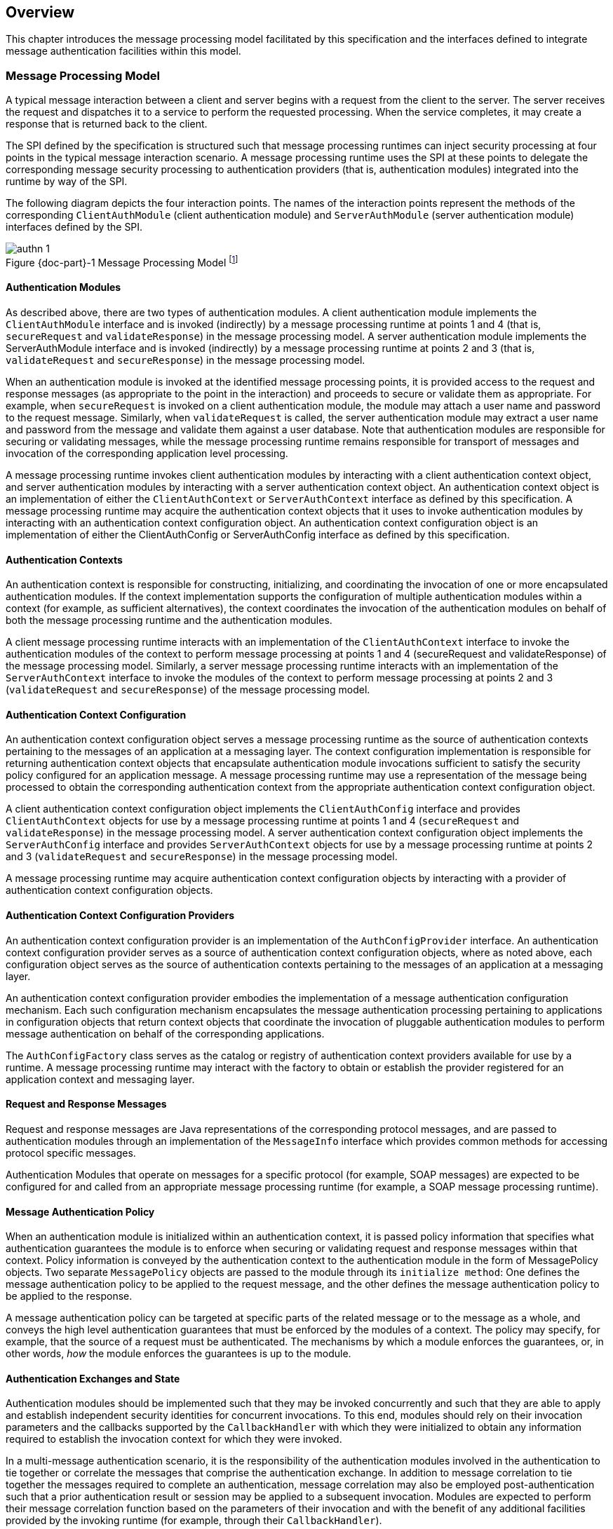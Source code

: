 [[overview]]

[[a52]]
== Overview

This chapter introduces the message processing model facilitated by this specification and the interfaces
defined to integrate message authentication facilities within this model.

=== Message Processing Model

A typical message interaction between a client and server begins with a request from the client to the server.
The server receives the request and dispatches it to a service to perform the requested processing. When the service completes, it may
create a response that is returned back to the client.

The SPI defined by the specification is
structured such that message processing runtimes can inject security
processing at four points in the typical message interaction scenario. A
message processing runtime uses the SPI at these points to delegate the
corresponding message security processing to authentication providers
(that is, authentication modules) integrated into the runtime by way of
the SPI.

The following diagram depicts the four
interaction points. The names of the interaction points represent the
methods of the corresponding `ClientAuthModule` (client authentication
module) and `ServerAuthModule` (server authentication module) interfaces
defined by the SPI.


[#fig:001] 
image::authn-1.svg[caption="Figure {doc-part}-{counter:figure} ", reftext="Figure {doc-part}-{figure}", title="Message Processing Model footnote:[The dashed lines between validateRequest and validateResponse convey additional message exchanges that may occur when message validation requires a multi-message dialog, such as would occur in challenge-response protocols.]", align="center"] 


==== Authentication Modules

As described above, there are two types of authentication modules. A client authentication module 
implements the `ClientAuthModule` interface and is invoked (indirectly) by a message processing runtime at 
points 1 and 4 (that is, `secureRequest` and `validateResponse`) in the message processing model. A server 
authentication module implements the ServerAuthModule interface and is invoked (indirectly) by a 
message processing runtime at points 2 and 3 (that is, `validateRequest` and `secureResponse`) in the message 
processing model.

When an authentication module is invoked at the identified message processing points, it is provided 
access to the request and response messages (as appropriate to the point in the interaction) and proceeds to
secure or validate them as appropriate. For example, when `secureRequest` is invoked on a client 
authentication module, the module may attach a user name and password to the request message. Similarly,
when `validateRequest` is called, the server authentication module may extract a user name and password 
from the message and validate them against a user database. Note that authentication modules are 
responsible for securing or validating messages, while the message processing runtime remains responsible for
transport of messages and invocation of the corresponding application level processing.

A message processing runtime invokes client
authentication modules by interacting with a client authentication
context object, and server authentication modules by interacting with a
server authentication context object. An authentication context object
is an implementation of either the `ClientAuthContext` or
`ServerAuthContext` interface as defined by this specification. A message
processing runtime may acquire the authentication context objects that
it uses to invoke authentication modules by interacting with an
authentication context configuration object. An authentication context
configuration object is an implementation of either the ClientAuthConfig
or ServerAuthConfig interface as defined by this specification.

==== Authentication Contexts

An authentication context is responsible for constructing, initializing, and coordinating the invocation
of one or more encapsulated authentication modules. If the context implementation supports the 
configuration of multiple authentication modules within a context (for example, as sufficient alternatives), 
the context coordinates the invocation of the authentication modules on behalf of both the message 
processing runtime and the authentication modules.

A client message processing runtime interacts with an implementation of the `ClientAuthContext` 
interface to invoke the authentication modules of the context to perform message processing at
points 1 and 4 (secureRequest and validateResponse) of the message processing model. 
Similarly, a server message processing runtime interacts with an implementation of the
 `ServerAuthContext` interface to invoke the modules of the context to perform message processing at
points 2 and 3 (`validateRequest` and `secureResponse`) of the message processing model.

==== Authentication Context Configuration

An authentication context configuration object serves a message processing runtime as the source of
authentication contexts pertaining to the messages of an application at a messaging layer. The context 
configuration implementation is responsible for returning authentication context objects that
encapsulate authentication module invocations sufficient to satisfy the security policy configured 
for an application message. A message processing runtime may use a representation of the message being
processed to obtain the corresponding authentication context from the appropriate authentication 
context configuration object.

A client authentication context configuration object implements the `ClientAuthConfig` interface and
provides `ClientAuthContext` objects for use by a message processing runtime at points 1 and 4 
(`secureRequest` and `validateResponse`) in the message processing model. A server authentication context
configuration object implements the `ServerAuthConfig` interface and provides `ServerAuthContext` objects
for use by a message processing runtime at points 2 and 3 (`validateRequest` and `secureResponse`) in the 
message processing model.

A message processing runtime may acquire authentication context configuration objects by interacting 
with a provider of authentication context configuration objects.

==== Authentication Context Configuration Providers

An authentication context configuration provider is an implementation of the `AuthConfigProvider` 
interface. An authentication context configuration provider serves as a source of authentication context 
configuration objects, where as noted above, each configuration object serves as the source of 
authentication contexts pertaining to the messages of an application at a messaging layer.

An authentication context configuration provider embodies the implementation of a message authentication
configuration mechanism. Each such configuration mechanism encapsulates the message authentication processing
pertaining to applications in configuration objects that return context objects that coordinate the
invocation of pluggable authentication modules to perform message authentication on behalf of the corresponding
applications.

The `AuthConfigFactory` class serves as the catalog or registry of authentication context providers 
available for use by a runtime. A message processing runtime may interact with the factory to obtain or 
establish the provider registered for an application context and messaging layer.

==== Request and Response Messages

Request and response messages are Java representations of the corresponding protocol messages, and are 
passed to authentication modules through an implementation of the `MessageInfo` interface which provides 
common methods for accessing protocol specific messages.

Authentication Modules that operate on messages for a specific protocol (for example, SOAP 
messages) are expected to be configured for and called from an appropriate message processing runtime 
(for example, a SOAP message processing runtime).

==== Message Authentication Policy

When an authentication module is initialized within an authentication context, it is passed policy 
information that specifies what authentication guarantees the module is to enforce when securing or 
validating request and response messages within that context. Policy information is conveyed by the 
authentication context to the authentication module in the form of MessagePolicy objects. Two separate 
`MessagePolicy` objects are passed to the module through its `initialize method`: One defines the message
authentication policy to be applied to the request message, and the other defines the message
authentication policy to be applied to the response.

A message authentication policy can be targeted at specific parts of the related message or to the 
message as a whole, and conveys the high level authentication guarantees that must be enforced by the 
modules of a context. The policy may specify, for example, that the source of a request must be 
authenticated. The mechanisms by which a module enforces the guarantees, or, in other words, _how_ the 
module enforces the guarantees is up to the module.

==== Authentication Exchanges and State

Authentication modules should be implemented such that they may be invoked concurrently and such that
they are able to apply and establish independent security identities for concurrent invocations. To this end,
modules should rely on their invocation parameters and the callbacks supported by the `CallbackHandler` 
with which they were initialized to obtain any information required to establish the invocation context for
which they were invoked.

In a multi-message authentication scenario, it is the responsibility of the authentication modules
involved in the authentication to tie together or correlate the messages that comprise
the authentication exchange. In addition to message correlation to tie together the messages required
to complete an authentication, message correlation may also be employed post-authentication such that a prior
authentication result or session may be applied to a subsequent invocation. Modules are expected to perform
their message correlation function based on the parameters of their invocation and with the benefit of any
additional facilities provided by the invoking runtime (for example, through their `CallbackHandler`).

To assist modules in performing their correlation function, calls made to `validateResponse` must be 
made with the same `messageInfo` object used in the call to `secureRequest` (or `validateResponse`) that 
elicited the response. Similarly, calls made to `secureResponse` must be made with the same `messagInfo`
object that was passed to `validateRequest` (for the corresponding request message). Modules are also 
expected to avail themselves of persisted state management facilities (for example, 
jakarta.servlet.http.HttpSession facilities) provided by the invoking runtime. The use of such facilities
prior to authentication may increase the system’s susceptibility to a denial-of-service attack, 
and their use by authentication modules should be considered in that regard.

For security mechanisms or protocols where message correlation is dependent on the content of 
exchanged messages, it is the responsibility of the authentication modules to ensure that
the required correlation information is inserted in the exchanged messages. For security mechanisms where message
correlation is dependent on context external to the exchanged messages, such as the transport connection 
or session on which messages are received, the authentication modules will be dependent on correlation 
related facilities provided by the runtime.

This version of this specification does not define the interfaces by which runtimes present correlation 
facilities to authentication modules.

==== Callbacks for Information From the Runtime

Authentication modules may require security information from the message processing environment that 
invoked them. For example, a `ClientAuthModule` may require access to the client's key
pair to sign requests made on behalf of the client. The client's keys
would typically have been configured as part of the client application
itself. Likewise, a `ServerAuthModule` may require access to the server's
key pair to sign responses from the server. The server's keys would
typically be configured as part of the server.

To access cryptographic keys or other external security credentials configured as part of the 
encompassing runtime, an authentication module is provided with a `CallbackHandler` (at initialization). 
The `CallbackHandler` is provided by the encompassing runtime and serves to provide the authentication 
module with access to facilities of the encompassing runtime.

The module can ask the `CallbackHandler` to handle requests for security information needed by the 
module to perform its message authentication processing.

==== Subjects

When an authentication module is invoked to validate a message, it is passed a `Subject` object to receive the
credentials of the source of the message and a separate `Subject` object to represent the credentials of the 
recipient of the message (such that they are available to validate the message). When an authentication
module is invoked to validate a message, it communicates the message source or caller authentication
identity to its calling runtime (for example, container) through (that is, by modifying) the `Subject`
associated with the source of the message.

Authentication modules may rely on the Subjects as well as the `CallbackHandler`, described in
<<Callbacks for Information From the Runtime>>, to obtain the security information necessary to secure or
validate messages. When an authentication module is invoked to secure a
message, it is passed a `Subject` object that may convey the credentials
of the source of the message (such that they are available to secure the request).

==== Status Values and Exceptions

Authentication modules and authentication contexts return `AuthStatus` values to characterize the outcome 
of their message processing. When an `AuthStatus` value is returned, its value represents the logical result of 
the module processing and indicates that the module has established a corresponding request or response
message within the `MessageInfo` parameter exchanged with the runtime.

Authentication modules and authentication contexts throw exceptions when their processing was 
unsuccessful and when that processing did not establish a corresponding request or
response message to convey the error.

The vocabulary of AuthStatus values and exceptions returned by authentication modules, and their 
mapping to the message processing points at which they may be returned, is represented
in the following table.


[caption="Table {doc-part}-{counter:table-number} ", title="AuthStatus and AuthException to Message Processing Point Matrix"]
[.center, width=90%]
[%header,cols="^,^,^,^,^"] 
|===
a| [.small]#+++<font size=".8em">status or exception</font>+++#
a| [.small]#+++<font size=".8em">secureRequest</font>+++#
a| [.small]#+++<font size=".8em">validateRequest</font>+++#
a| [.small]#+++<font size=".8em">secureResponse</font>+++#
a| [.small]#+++<font size=".8em">validateResponse</font>+++#

|SUCCESS
|
|Yes 
|
|Yes

|FAILURE
|Yes
|
|
|Yes

|SEND_SUCCESS
|Yes
|Yes
|Yes
|

|SEND_FAILURE
|
|Yes
|Yes
|

|SEND_CONTINUE
|Yes
|Yes
|Yes
|Yes

|AuthException
|Yes
|Yes
|Yes
|Yes
|===

The following table describes the high level
semantics associated with the status values and exceptions presented in
the preceding table.


[caption="Table {doc-part}-{counter:table-number} ", title="AuthStatus and AuthException Semantics"]
[.center, width=90%]
[%header,cols="^20%,80%"] 
|===
a| [.small]#+++<font size=".8em">status or exception</font>+++#
^a| [.small]#+++<font size=".8em">semantic</font>+++#

| SUCCESS
| Validation of a received message was successful and produced either the request (validateRequest) message to be dispatched to the service, or the response (validateResponse) message to be returned to the client application.

|FAILURE
|A failure occurred on the client-side (secureRequest or validateResponse) and produced a failure response message to be returned to the client application.

|SEND_SUCCESS
|Processing of a request (secureRequest or validateRequest) or response (secureResponse) message was successful and produced the request (secureRequest) or response (validateRequest, secureResponse) message to be sent to the peer.

|SEND_FAILURE
|A failure occurred on the service-side (validateRequest or secureResponse) and produced a failure response message to be sent to the client.

|SEND_CONTINUE
|Processing was incomplete. Additional message exchanges will be required to achieve successful completion. The processing produced the next request (secureRequest or validateResponse) or response (validateRequest or secureResponse) message to be sent to the peer.

|AuthException
|A failure occurred on the client-side (secureRequest or validateResponse) or service-side (validateRequest or secureResponse) without producing a failure response message.
|===

The expected behavior of runtimes in response
to AuthStatus return values and AuthException exceptions is described in
link:jaspic.html#a317[See What the Runtime Must Do]. These
behaviors may be specialized in profiles of this specification.

=== Typical Runtime Use Model

In the typical use model, a runtime would perform the five steps defined in the following subsections to secure or
validate a message. In many cases, some or all of steps 1-4 will be performed once, while step 5 would be repeated
for each message to be processed.

==== Acquire AuthConfigProvider

The message processing runtime acquires a provider of authentication context configuration objects for the
relevant messaging layer and application identifier. This step is typically done once for each application, 
and may be accomplished as follows:

[source,java]
----
AuthConfigFactory factory = AuthConfigFactory.getFactory();
AuthConfigProvider provider = factory.getConfigProvider(layer, appID, listener);
----

==== Acquire AuthConfig

The message processing runtime acquires the
authentication context configuration object for the application from the
provider. This step is typically done at application deployment, and may
be accomplished as follows:

[source,java]
----
ClientAuthConfig clientConfig =
    provider.getClientAuthConfig(layer, appID, callbackHandler);
----

or:

[source,java]
----
ServerAuthConfig serverConfig =
    provider.getServerAuthConfig(layer, appID, callbackHandler);
----  

The resulting authentication context configuration object encapsulates all authentication contexts for 
the application at the layer. Its internal state will be kept up to date by the configuration system, and from
this point until the application is undeployed, the configuration object represents a stable point of
interaction between the runtime and the integrated authentication mechanisms for the purpose of securing 
the messages of the application at the layer.

A callback handler is associated with the configuration object when it is obtained from the provider. This
callback handler will be passed to the authentication modules within the authentication contexts acquired from
the configuration object. The runtime provides the callback handler so that the authentication modules
may employ facilities of the messaging runtime (such as keying infrastructure) in their processing of application messages.

[[a166]]
==== Acquire AuthContext Identifier

At points (1) and (2) in the message processing model, a message processing runtime creates a MessageInfo
object and sets within it the message or messages being processed. The runtime uses the MessageInfo to acquire
the authentication context identifier corresponding to the message from the authentication
configuration object. This step is typically performed for every 
different footnote:[A client runtime may be able to tell when a request is the same, based on the context 
(for example, stub) from which the request is made.] request and may be accomplished by a runtime as follows:

[source,java]
----
String authContextID = clientConfig.getAuthContextID(messageInfo);
----

or:

[source,java]
----
String authContextID = serverConfig.getAuthContextID(messageInfo);
----

The authentication context identifier will be used to select the authentication context with which to 
perform the message processing. In cases where the configuration system cannot determine the context 
identifier footnote:[For example, where the message content that defines the identifier is encrypted.], 
the value null will be returned.

[[a172]]
==== Acquire Authentication Context

The authentication identifier is used to acquire an authentication context from the authentication context
configuration object. The acquired authentication context encapsulates the one or more authentication modules 
that are to be invoked to process the identified messages. The authentication context is acquired from the
authentication context configuration object as follows:

[source,java]
----
ClientAuthContext clientContext =
    clientConfig.getAuthContext(authContextID, clientSubject, properties);
----
or:

[source,java]
----
ServerAuthContext serverContext =
    serverConfig.getAuthContext(authContextID, serviceSubject, properties);
----

The properties argument is used to pass additional initialization time properties to the authentication 
modules encapsulated in the authentication context. Such properties might be used to convey values specific
to this use of the context by a user or with a specific service.

The Subject argument is used to make the principals and credentials of the sending entity available during the
acquisition of the authentication context. If the Subject is not null, additional principals or credentials 
(pertaining to the sending entity) may be added (to the Subject) during the context acquisition.

==== Process Messages

Appropriate to its point of processing in the messaging model, the messaging runtime uses the 
`MessageInfo` described in Step 3 to invoke a method of the authentication context obtained in Step 4.

At point (1) in the messaging model, the`clientSubject` may contain the credentials used to secure the 
request, or the modules of the context may collect the client credentials including by using the callback
handler passed through to them by the context. `MessageInfo` would contain a request message about to be sent. 
On successful return from the context, the runtime would extract the secured request message from 
`messageInfo` and send it.

[source,java]
----
(1) AuthStatus status = clientContext.secureRequest(messageInfo, clientSubject);
----

At point (2), the `clientSubject` receives any principals or credentials established as a result of message 
validation by the authentication modules of the context. The `serviceSubject` may contain the credentials of 
the service or the modules of the context may collect the service credentials, as necessary, by using the 
callback handler passed to them by the context. `MessageInfo` would contain a received request message. 
On successful return from the context, the runtime may use the `clientSubject` to authorize and dispatch the
validated request message, as appropriate.

[source,java]
----
(2) AuthStatus status = serverContext.validateRequest(messageInfo, clientSubject, serviceSubject);
----

At point (3), the `serviceSubject` may contain the credentials used to secure the response, or the modules of
the context may collect the service credentials including by using the callback handler passed through to them
by the context. The `MessageInfo` would contain a response message about to be sent and may also contain
the corresponding request message received at point (2). On return from the context, the runtime would send 
the secured response message.

[source,java]
----
(3) AuthStatus status = serverContext.secureResponse(messageInfo, serviceSubject);
----

At point (4), the `serviceSubject` receives any principals or credentials established as a result of message 
validation by the authentication modules of the context. The `clientSubject` may contain the credentials of 
the receiving client or the modules of the context may collect the client credentials, as necessary, by using 
the callback handler passed to them by the context. `MessageInfo` would contain a received response 
message and may also contain the associated request message sent at point (1). On successful return from 
the context, the runtime may use the `serviceSubject` to authorize the response and would return the received 
message to the client, as appropriate.

[source,java]
----
(4) AuthStatus status =
        clientContext.validateResponse(messageInfo, clientSubject, serviceSubject);
----

[[a194]]
=== Terminology

[frame=none]
[grid=none]
[cols="20%,80%",options="noheader"] 
|===
2+| *authentication context* 

| | A Java Object that implements the `ClientAuthContext` and/or `ServerAuthContext` interfaces and that is responsible for constructing, initializing, and coordinating the invocation of one or more encapsulated authentication modules. Authentication context objects are classified as client or server authentication contexts.

2+| *authentication context configuration* 

| |  A Java Object that implements the `AuthConfig` Interface and that serves as the source of client or server authentication context objects pertaining to the processing of messages for an application at a messaging layer.

2+| *authentication context configuration provider* 

| | A Java Object that implements the `AuthConfigProvider` Interface and that serves as the source of authentication context configuration objects.


2+| *authentication module* 

| | A Java Object that implements the `ClientAuthModule` and/or `ServerAuthModule` message authentication interfaces defined by this specification.

2+| *authentication provider* 

| | A synonym for an authentication module.

2+| *client authentication context* 

| | An authentication context that implements the `ClientAuthContext` interface and that encapsulates client authentication modules.

2+| *client authentication context configuration* 

| | An authentication context configuration that implements the `ClientAuthConfig` interface and that returns client authentication contexts.

2+| *client authentication module* 

| |  A Java Object that implements the `ClientAuthModule` interface defined by this specification.

2+| *message layer* 

| | The name associated within a message processing runtime with a messaging protocol or abstraction, and which may be used in the interfaces defined by this specification to cause the integration of security mechanisms at the corresponding points within the messaging runtime.

2+| *message processing runtime* 

| | The process or component (for example, container) responsible for sending and receiving, including establishing the transports used for such purposes, the application messages to be secured using the interfaces defined by this specification. Message processing runtimes are characterized as client, server, or as both client and server message processing runtimes. A client message processing runtime sends service requests and receives service responses. A server message processing runtime receives service requests and sends service responses.

2+| *message (layer) security* 

| | A network security mechanism that operates above the transport and below the application messaging layers, and that typically operates by encapsulating or associating application layer messages within a securing context that may be independent of the transport or connection over which the messages are communicated.

2+| *meta message* 

| | A mechanism specific message sent in addition to (for example, in an advance of) the application messages, typically for the purpose of establishing or modifying the context (such as security) in which application messages will be exchanged.

2+| *server authentication context* 

| | An authentication context that implements the `ServerAuthContext` interface and that encapsulates server authentication modules.

2+| *server authentication context configuration* 

| | An authentication context configuration that implements the `ServerAuthConfig` interface and that encapsulates client authentication context.

2+| *server authentication module* 

| | A Java Object that implements the `ServerAuthModule` interface defined by this specification.

|===


=== Assumptions

The following assumptions apply to the interfaces defined by this specification:

. This specification defines interfaces for
integrating message layer security functionality in Java messaging
runtimes. These interfaces are intended to be employed by Jakarta
Enterprise Edition (Jakarta EE version 9 and beyond) messaging runtimes,
and by any Java messaging runtime that chooses to use them to support
integration of message layer security functionality.

. The interfaces defined by this specification
have been developed for use within the message processing runtimes of
service consumers (for example, clients) and service providers (for
example, servers).

. Interoperability between a message processing
runtime that employs the interfaces defined by this specification and
any other system will depend on the formats of the exchanged messages,
not on the interfaces used to process them.

. This specification will define profiles to
establish the requirements governing the use of its interfaces within
specific messaging contexts or runtimes. Additional profiles may be
defined in futures releases of this specification, or external to it.

. This specification promotes authentication
modules as the pluggable unit of message layer security functionality.
In the typical integration scenario, a new message layer security
mechanism is integrated in a message processing runtime as the result of
the configuration of a new authentication module.

. Mechanisms that feature or require more
complex or specialized configuration functionality may depend on
integration of a corresponding configuration provider which may
encapsulate authentication module pluggability, including such that it
occurs as the result of provider configuration.

. A message processing runtime that uses the
interfaces defined by this specification will remain responsible for
sending and receiving, including establishing the transports used for
such purposes, the application messages secured through these
interfaces. The integrated security mechanism code is responsible for
adding security constructs to messages to be sent, and for interpreting
security constructs contained in received messages.

. As needed to perform its primary function
(that is, to add to and validate security constructs in messages
provided to it by its messaging runtime), an authentication mechanism
integrated through the interfaces defined in this specification may use
its own facilities or those of its calling runtime to exchange
additional messages with the same or with other parties.

. Some multi-message authentication dialogs
require that the sending runtime be able to delay or retry application
message transmission until after a preliminary authentication dialog has
completed. Where a sending runtime is unable to perform such
functionality, effective integration of a dependent security mechanism
may require that the integrated security facilities perform the required
delay and retry functionality.

. Authentication mechanisms integrated in a
messaging runtime through the interfaces defined by this specification
may require access to sensitive security information (for example,
cryptographic keys) for which access may have otherwise been limited to
the messaging runtime.

. Independent of message transformations
performed by one or more integrated security mechanisms, the client
messaging runtime must remain capable of associating received responses
with sent requests.

=== Requirements

The interfaces defined by this specification must comply with the following:

. Be compatible with versions of Java beginning
with 1.8.

. Be compatible with a wide range of messaging
protocols and runtimes.

. Support the integration and configuration of
message security mechanisms in Java message processing runtimes that
retain responsibility for the transport of application layer messages.

. Provide integrated authentication mechanisms
with access to the application messages transported by the messaging
runtime, especially for the purpose of adding or validating contained
security credentials.

. Define a means for an integrated security
mechanism to establish (for example, application layer) response
messages as necessary to implement security mechanisms.

. Define a means for an integrated security
mechanism to effect the destination address of outgoing messages.

. Support the binding of received messages to
configured security mechanisms at various levels of granularity such as
per messaging runtime, per messaging layer, per application, and per
message.

. Support the integration of alternative
security mechanism configuration facilities as required to support
specific security mechanisms or to integrate into standard or existing
configuration infrastructures.

. Support the runtime binding of user or
application client credentials to invocations of authentication modules.

. Support the establishment of Subject based
authorization identities by integrated authentication mechanisms.

. Define a means for integrated security
mechanisms to gain access to facilities (for example, key repositories,
password databases, and subject or principal interpretation interfaces)
of their calling messaging runtime.

. Facilitate the correlation of the associated
request and response processing performed by an authentication module.

. Support runtime parameterization of security
mechanism invocation such that a single mechanism configuration can be
employed to secure commonly protected exchanges with different service
entities.

. Support the apportionment of responsibility
for creation and maintenance of stateful security contexts among a
messaging runtime and its integrated security mechanisms, especially
such that context invalidation (including as a result of policy
modification) by either party is appropriately detected by the other.

. Support the portable implementation
(including by third parties) of security mechanisms such that they may
be integrated in any messaging runtime which is compatible with the
corresponding interfaces of this specification.

==== Non Requirements

. The standardization of specific principals or
credentials to be added by authentication modules to subjects.

. The standardization of additional interfaces
or callbacks to allow JAAS login modules to secure the request and
response messages exchanged by Jakarta EE containers.

. The standardization of interfaces to interact
with network authentication services, or to represent the security
credentials acquired from such services.

. The standardization of application
programming interfaces for use in establishing or manipulating security
contexts in Subjects.